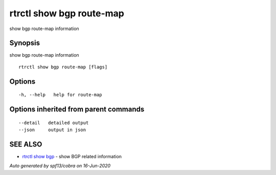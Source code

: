 .. _rtrctl_show_bgp_route-map:

rtrctl show bgp route-map
-------------------------

show bgp route-map information

Synopsis
~~~~~~~~


show bgp route-map information

::

  rtrctl show bgp route-map [flags]

Options
~~~~~~~

::

  -h, --help   help for route-map

Options inherited from parent commands
~~~~~~~~~~~~~~~~~~~~~~~~~~~~~~~~~~~~~~

::

      --detail   detailed output
      --json     output in json

SEE ALSO
~~~~~~~~

* `rtrctl show bgp <rtrctl_show_bgp.rst>`_ 	 - show BGP related information

*Auto generated by spf13/cobra on 16-Jun-2020*
